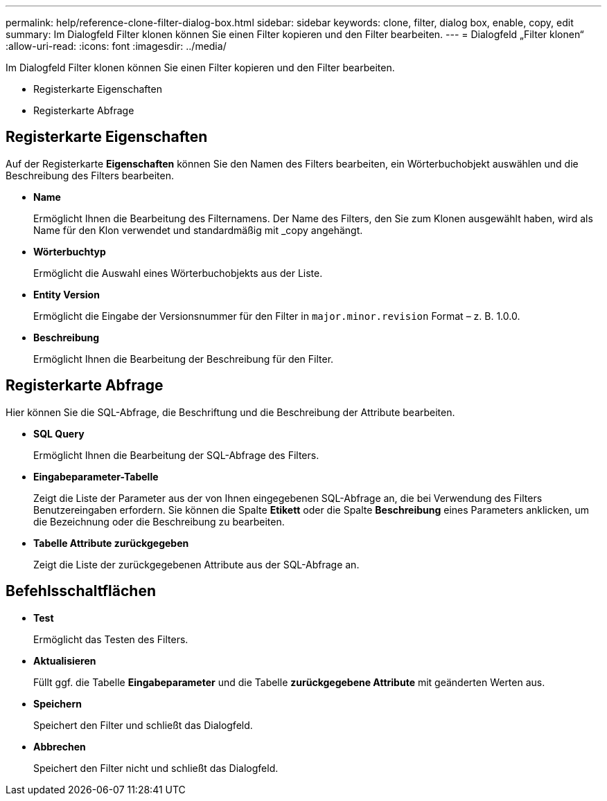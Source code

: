 ---
permalink: help/reference-clone-filter-dialog-box.html 
sidebar: sidebar 
keywords: clone, filter, dialog box, enable, copy, edit 
summary: Im Dialogfeld Filter klonen können Sie einen Filter kopieren und den Filter bearbeiten. 
---
= Dialogfeld „Filter klonen“
:allow-uri-read: 
:icons: font
:imagesdir: ../media/


[role="lead"]
Im Dialogfeld Filter klonen können Sie einen Filter kopieren und den Filter bearbeiten.

* Registerkarte Eigenschaften
* Registerkarte Abfrage




== Registerkarte Eigenschaften

Auf der Registerkarte *Eigenschaften* können Sie den Namen des Filters bearbeiten, ein Wörterbuchobjekt auswählen und die Beschreibung des Filters bearbeiten.

* *Name*
+
Ermöglicht Ihnen die Bearbeitung des Filternamens. Der Name des Filters, den Sie zum Klonen ausgewählt haben, wird als Name für den Klon verwendet und standardmäßig mit _copy angehängt.

* *Wörterbuchtyp*
+
Ermöglicht die Auswahl eines Wörterbuchobjekts aus der Liste.

* *Entity Version*
+
Ermöglicht die Eingabe der Versionsnummer für den Filter in `major.minor.revision` Format – z. B. 1.0.0.

* *Beschreibung*
+
Ermöglicht Ihnen die Bearbeitung der Beschreibung für den Filter.





== Registerkarte Abfrage

Hier können Sie die SQL-Abfrage, die Beschriftung und die Beschreibung der Attribute bearbeiten.

* *SQL Query*
+
Ermöglicht Ihnen die Bearbeitung der SQL-Abfrage des Filters.

* *Eingabeparameter-Tabelle*
+
Zeigt die Liste der Parameter aus der von Ihnen eingegebenen SQL-Abfrage an, die bei Verwendung des Filters Benutzereingaben erfordern. Sie können die Spalte *Etikett* oder die Spalte *Beschreibung* eines Parameters anklicken, um die Bezeichnung oder die Beschreibung zu bearbeiten.

* *Tabelle Attribute zurückgegeben*
+
Zeigt die Liste der zurückgegebenen Attribute aus der SQL-Abfrage an.





== Befehlsschaltflächen

* *Test*
+
Ermöglicht das Testen des Filters.

* *Aktualisieren*
+
Füllt ggf. die Tabelle *Eingabeparameter* und die Tabelle *zurückgegebene Attribute* mit geänderten Werten aus.

* *Speichern*
+
Speichert den Filter und schließt das Dialogfeld.

* *Abbrechen*
+
Speichert den Filter nicht und schließt das Dialogfeld.


